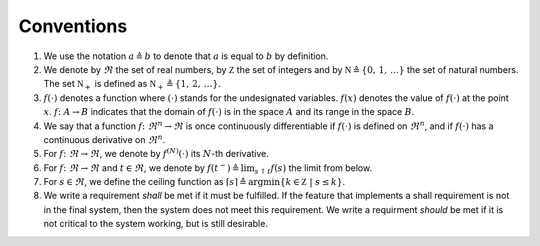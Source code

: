 .. _sec_conventions:

Conventions
-----------

#. We use the notation :math:`a \triangleq b` to denote that :math:`a` is equal to :math:`b` by definition.

#. We denote by :math:`\Re` the set of real numbers,
   by :math:`\mathbb Z` the set of integers and
   by :math:`\mathbb N \triangleq \{0, \, 1, \, \ldots \}` the set of natural numbers.
   The set :math:`\mathbb N_+` is defined as :math:`\mathbb N_+
   \triangleq \{1, \, 2, \, \ldots \}`.

#. :math:`f(\cdot)` denotes a function where
   :math:`(\cdot)` stands for the undesignated variables.
   :math:`f(x)` denotes the value of :math:`f(\cdot)` at the point
   :math:`x`.
   :math:`f\colon A \rightarrow B` indicates that the domain of :math:`f(\cdot)`
   is in the space :math:`A` and its range in the space :math:`B`.

#. We say that a function :math:`f \colon \Re^n \to \Re` is
   once continuously differentiable
   if :math:`f(\cdot)` is defined on :math:`\Re^n`,
   and if :math:`f(\cdot)` has a continuous derivative on
   :math:`\Re^n`.

#. For :math:`f \colon \Re \to \Re`,
   we denote by :math:`f^{(N)}(\cdot)` its :math:`N`-th derivative.

#. For :math:`f \colon \Re \to \Re` and :math:`t \in \Re`,
   we denote by :math:`f(t^-) \triangleq \lim_{s \uparrow t}  f(s)` the limit from below.

#.  For :math:`s \in \Re`, we define the ceiling function as
    :math:`\lceil s \rceil \triangleq \arg \min\{ k \in \mathbb Z \ | \ s \le k \}`.

#.  We write a requirement *shall* be met if it must be fulfilled.
    If the feature that implements a shall requirement is not in the final system,
    then the system does not meet this requirement.
    We write a requirment *should* be met if it is not critical
    to the system working, but is still desirable.
